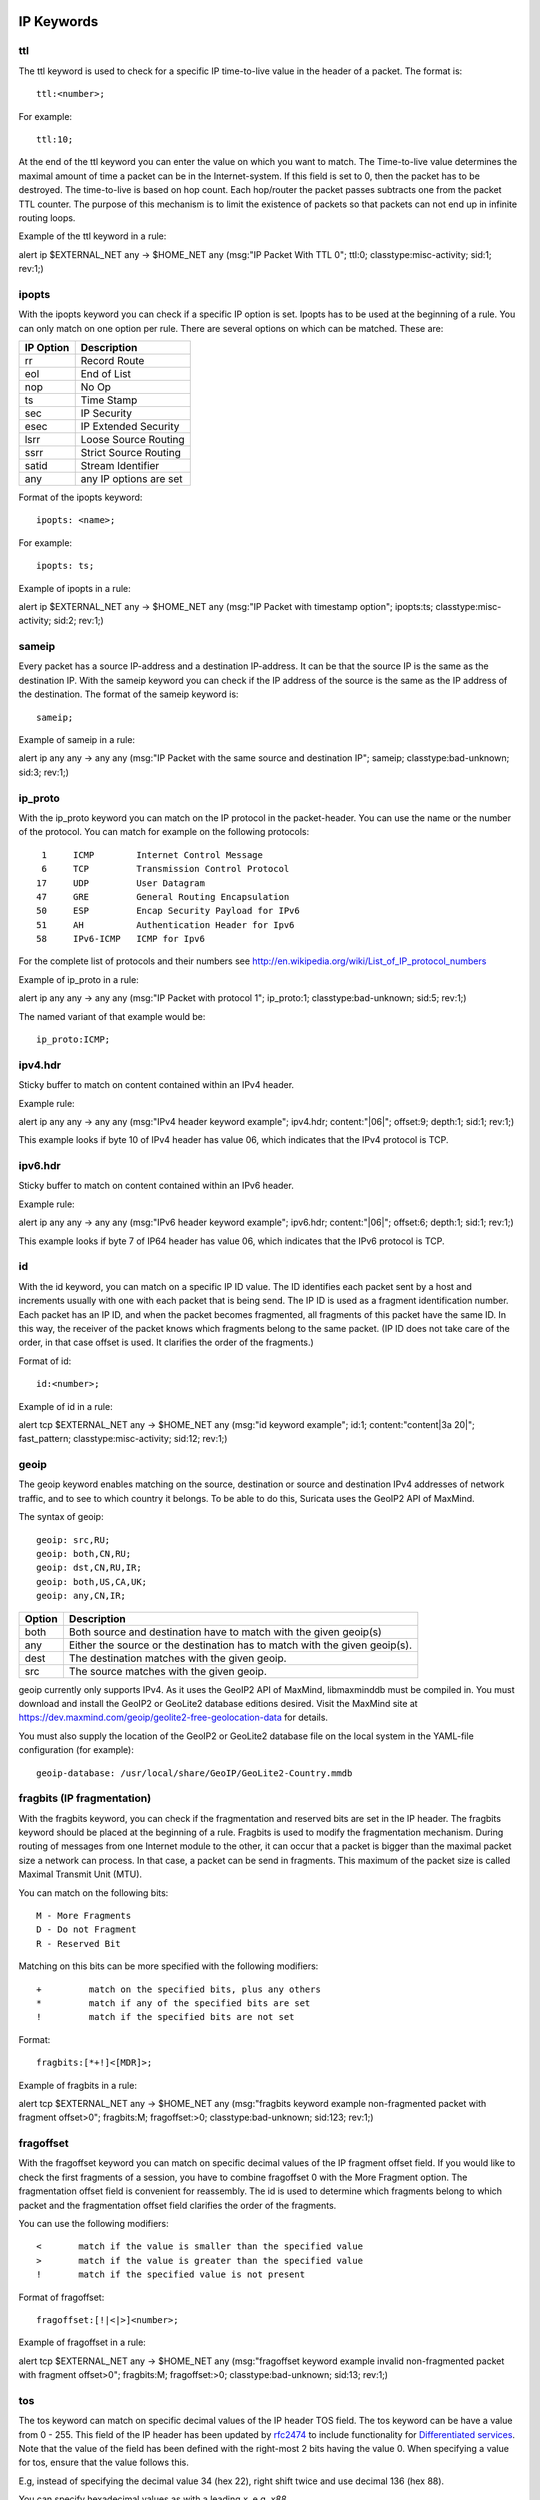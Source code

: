 .. role:: example-rule-emphasis

IP Keywords
-----------

ttl
^^^

The ttl keyword is used to check for a specific IP time-to-live value
in the header of a packet. The format is::

  ttl:<number>;

For example::

  ttl:10;

At the end of the ttl keyword you can enter the value on which you
want to match. The Time-to-live value determines the maximal amount
of time a packet can be in the Internet-system. If this field is set
to 0, then the packet has to be destroyed. The time-to-live is based
on hop count. Each hop/router the packet passes subtracts one from the
packet TTL counter. The purpose of this mechanism is to limit the
existence of packets so that packets can not end up in infinite
routing loops.

Example of the ttl keyword in a rule:

.. container:: example-rule

    alert ip $EXTERNAL_NET any -> $HOME_NET any (msg:"IP Packet With TTL 0";
    :example-rule-emphasis:`ttl:0;` classtype:misc-activity; sid:1; rev:1;)

ipopts
^^^^^^
With the ipopts keyword you can check if a specific IP option is
set. Ipopts has to be used at the beginning of a rule. You can only
match on one option per rule. There are several options on which can
be matched. These are:

=========  =============================
IP Option  Description
=========  =============================
rr         Record Route
eol        End of List
nop        No Op
ts         Time Stamp
sec        IP Security
esec       IP Extended Security
lsrr       Loose Source Routing
ssrr       Strict Source Routing
satid      Stream Identifier
any        any IP options are set
=========  =============================

Format of the ipopts keyword::

  ipopts: <name>;

For example::

  ipopts: ts;

Example of ipopts in a rule:

.. container:: example-rule

    alert ip $EXTERNAL_NET any -> $HOME_NET any (msg:"IP Packet with timestamp option"; :example-rule-emphasis:`ipopts:ts;` classtype:misc-activity; sid:2; rev:1;)

sameip
^^^^^^

Every packet has a source IP-address and a destination IP-address. It
can be that the source IP is the same as the destination IP. With the
sameip keyword you can check if the IP address of the source is the
same as the IP address of the destination. The format of the sameip
keyword is::

  sameip;

Example of sameip in a rule:

.. container:: example-rule

    alert ip any any -> any any (msg:"IP Packet with the same source and destination IP"; :example-rule-emphasis:`sameip;` classtype:bad-unknown; sid:3; rev:1;)

ip_proto
^^^^^^^^
With the ip_proto keyword you can match on the IP protocol in the
packet-header. You can use the name or the number of the protocol.
You can match for example on the following protocols::

   1     ICMP        Internet Control Message
   6     TCP         Transmission Control Protocol
  17     UDP         User Datagram
  47     GRE         General Routing Encapsulation
  50     ESP         Encap Security Payload for IPv6
  51     AH          Authentication Header for Ipv6
  58     IPv6-ICMP   ICMP for Ipv6

For the complete list of protocols and their numbers see
http://en.wikipedia.org/wiki/List_of_IP_protocol_numbers

Example of ip_proto in a rule:

.. container:: example-rule

    alert ip any any -> any any (msg:"IP Packet with protocol 1"; :example-rule-emphasis:`ip_proto:1;` classtype:bad-unknown; sid:5; rev:1;)

The named variant of that example would be::

    ip_proto:ICMP;

ipv4.hdr
^^^^^^^^

Sticky buffer to match on content contained within an IPv4 header.

Example rule:

.. container:: example-rule

    alert ip any any -> any any (msg:"IPv4 header keyword example"; :example-rule-emphasis:`ipv4.hdr; content:"|06|"; offset:9; depth:1;` sid:1; rev:1;)

This example looks if byte 10 of IPv4 header has value 06, which indicates that
the IPv4 protocol is TCP.

ipv6.hdr
^^^^^^^^

Sticky buffer to match on content contained within an IPv6 header.

Example rule:

.. container:: example-rule

    alert ip any any -> any any (msg:"IPv6 header keyword example"; :example-rule-emphasis:`ipv6.hdr; content:"|06|"; offset:6; depth:1;` sid:1; rev:1;)

This example looks if byte 7 of IP64 header has value 06, which indicates that
the IPv6 protocol is TCP.

id
^^

With the id keyword, you can match on a specific IP ID value. The ID
identifies each packet sent by a host and increments usually with one
with each packet that is being send. The IP ID is used as a fragment
identification number. Each packet has an IP ID, and when the packet
becomes fragmented, all fragments of this packet have the same ID. In
this way, the receiver of the packet knows which fragments belong to
the same packet. (IP ID does not take care of the order, in that case
offset is used. It clarifies the order of the fragments.)

Format of id::

  id:<number>;

Example of id in a rule:

.. container:: example-rule

    alert tcp $EXTERNAL_NET any -> $HOME_NET any (msg:"id keyword example"; :example-rule-emphasis:`id:1;` content:"content|3a 20|"; fast_pattern; classtype:misc-activity; sid:12; rev:1;)

geoip
^^^^^
The geoip keyword enables matching on the source, destination or
source and destination IPv4 addresses of network traffic, and to see to
which country it belongs. To be able to do this, Suricata uses the GeoIP2
API of MaxMind.

The syntax of geoip::

  geoip: src,RU;
  geoip: both,CN,RU;
  geoip: dst,CN,RU,IR;
  geoip: both,US,CA,UK;
  geoip: any,CN,IR;

====== =============================================================
Option Description
====== =============================================================
both   Both source and destination have to match with the given geoip(s)
any    Either the source or the destination has to match with the given geoip(s).
dest   The destination matches with the given geoip.
src    The source matches with the given geoip.
====== =============================================================

geoip currently only supports IPv4. As it uses the GeoIP2 API of MaxMind,
libmaxminddb must be compiled in. You must download and install the
GeoIP2 or GeoLite2 database editions desired. Visit the MaxMind site
at https://dev.maxmind.com/geoip/geolite2-free-geolocation-data for details.

You must also supply the location of the GeoIP2 or GeoLite2 database
file on the local system in the YAML-file configuration (for example)::

  geoip-database: /usr/local/share/GeoIP/GeoLite2-Country.mmdb

fragbits (IP fragmentation)
^^^^^^^^^^^^^^^^^^^^^^^^^^^

With the fragbits keyword, you can check if the fragmentation and
reserved bits are set in the IP header. The fragbits keyword should be
placed at the beginning of a rule. Fragbits is used to modify the
fragmentation mechanism. During routing of messages from one Internet
module to the other, it can occur that a packet is bigger than the
maximal packet size a network can process. In that case, a packet can
be send in fragments. This maximum of the packet size is called
Maximal Transmit Unit (MTU).

You can match on the following bits::

  M - More Fragments
  D - Do not Fragment
  R - Reserved Bit

Matching on this bits can be more specified with the following
modifiers::

  +         match on the specified bits, plus any others
  *         match if any of the specified bits are set
  !         match if the specified bits are not set

Format::

  fragbits:[*+!]<[MDR]>;

Example of fragbits in a rule:

.. container:: example-rule

   alert tcp $EXTERNAL_NET any -> $HOME_NET any (msg:"fragbits keyword example non-fragmented packet with fragment offset>0"; :example-rule-emphasis:`fragbits:M;` fragoffset:>0; classtype:bad-unknown; sid:123; rev:1;)

fragoffset
^^^^^^^^^^

With the fragoffset keyword you can match on specific decimal values
of the IP fragment offset field. If you would like to check the first
fragments of a session, you have to combine fragoffset 0 with the More
Fragment option. The fragmentation offset field is convenient for
reassembly. The id is used to determine which fragments belong to
which packet and the fragmentation offset field clarifies the order of
the fragments.

You can use the following modifiers::

  <       match if the value is smaller than the specified value
  >       match if the value is greater than the specified value
  !       match if the specified value is not present

Format of fragoffset::

  fragoffset:[!|<|>]<number>;

Example of fragoffset in a rule:

.. container:: example-rule

   alert tcp $EXTERNAL_NET any -> $HOME_NET any (msg:"fragoffset keyword example invalid non-fragmented packet with fragment offset>0"; fragbits:M; :example-rule-emphasis:`fragoffset:>0;` classtype:bad-unknown; sid:13; rev:1;)

tos
^^^

The tos keyword can match on specific decimal values of the IP header TOS
field. The tos keyword can be have a value from 0 - 255. This field of the
IP header has been updated by `rfc2474 <https://tools.ietf.org/html/rfc2474>`_
to include functionality for
`Differentiated services <https://en.wikipedia.org/wiki/Differentiated_services>`_.
Note that the value of the field has been defined with the right-most 2 bits having
the value 0. When specifying a value for tos, ensure that the value follows this.

E.g, instead of specifying the decimal value 34 (hex 22), right shift twice and use
decimal 136 (hex 88).

You can specify hexadecimal values as with a leading `x`, e.g, `x88`.

Format of tos::

  tos:[!]<number>;

Example of tos in a rule:

.. container:: example-rule

    alert ip any any -> any any (msg:"Differentiated Services Codepoint: Class Selector 1 (8)"; flow:established; :example-rule-emphasis:`tos:8;` classtype:not-suspicious; sid:2600115; rev:1;)

Example of tos with negated values:

.. container:: example-rule

    alert ip any any -> any any (msg:"TGI HUNT non-DiffServ aware TOS setting"; flow:established,to_server; :example-rule-emphasis:`tos:!0; tos:!8; tos:!16; tos:!24; tos:!32; tos:!40; tos:!48; tos:!56;` threshold:type limit, track by_src, seconds 60, count 1; classtype:bad-unknown; sid:2600124; rev:1;)


TCP keywords
------------

seq
^^^
The seq keyword can be used in a signature to check for a specific TCP
sequence number. A sequence number is a number that is generated
practically at random by both endpoints of a TCP-connection. The
client and the server both create a sequence number, which increases
with one with every byte that they send. So this sequence number is
different for both sides. This sequence number has to be acknowledged
by both sides of the connection. Through sequence numbers, TCP
handles acknowledgement, order and retransmission. Its number
increases with every data-byte the sender has send. The seq helps
keeping track of to what place in a data-stream a byte belongs. If the
SYN flag is set at 1, than the sequence number of the first byte of
the data is this number plus 1 (so, 2).

Example::

  seq:0;

Example of seq in a signature:

.. container:: example-rule

    alert tcp $EXTERNAL_NET any -> $HOME_NET any (msg:"GPL SCAN NULL"; flow:stateless; ack:0; flags:0; :example-rule-emphasis:`seq:0;` reference:arachnids,4; classtype:attempted-recon; sid:2100623; rev:7;)

Example of seq in a packet (Wireshark):

.. image:: header-keywords/Wireshark_seq.png


ack
^^^

The ack is the acknowledgement of the receipt of all previous
(data)-bytes send by the other side of the TCP-connection. In most
occasions every packet of a TCP connection has an ACK flag after the
first SYN and a ack-number which increases with the receipt of every
new data-byte. The ack keyword can be used in a signature to check
for a specific TCP acknowledgement number.

Format of ack::

  ack:1;

Example of ack in a signature:

.. container:: example-rule

    alert tcp $EXTERNAL_NET any -> $HOME_NET any (msg:"GPL SCAN NULL"; flow:stateless; :example-rule-emphasis:`ack:0;` flags:0; seq:0; reference:arachnids,4; classtype:attempted-recon; sid:2100623; rev:7;)

Example of ack in a packet (Wireshark):

.. image:: header-keywords/Wireshark_ack.png

window
^^^^^^

The window keyword is used to check for a specific TCP window size.
The TCP window size is a mechanism that has control of the
data-flow. The window is set by the receiver (receiver advertised
window size) and indicates the amount of bytes that can be
received. This amount of data has to be acknowledged by the receiver
first, before the sender can send the same amount of new data. This
mechanism is used to prevent the receiver from being overflowed by
data. The value of the window size is limited and can be 2 to 65.535
bytes. To make more use of your bandwidth you can use a bigger
TCP-window.

The format of the window keyword::

  window:[!]<number>;

Example of window in a rule:

.. container:: example-rule

    alert tcp $EXTERNAL_NET any -> $HOME_NET any (msg:"GPL DELETED typot trojan traffic"; flow:stateless; flags:S,12; :example-rule-emphasis:`window:55808;` reference:mcafee,100406; classtype:trojan-activity; sid:2182; rev:8;)

tcp.mss
^^^^^^^

Match on the TCP MSS option value. Will not match if the option is not
present.

The format of the keyword::

  tcp.mss:<min>-<max>;
  tcp.mss:[<|>]<number>;
  tcp.mss:<value>;

Example rule:

.. container:: example-rule

    alert tcp $EXTERNAL_NET any -> $HOME_NET any (flow:stateless; flags:S,12; :example-rule-emphasis:`tcp.mss:<536;` sid:1234; rev:5;)

tcp.hdr
^^^^^^^

Sticky buffer to match on the whole TCP header.

Example rule:

.. container:: example-rule

    alert tcp $EXTERNAL_NET any -> $HOME_NET any (flags:S,12; :example-rule-emphasis:`tcp.hdr; content:"|02 04|"; offset:20; byte_test:2,<,536,0,big,relative;` sid:1234; rev:5;)

This example starts looking after the fixed portion of the header, so
into the variable sized options. There it will look for the MSS option
(type 2, option len 4) and using a byte_test determine if the value of
the option is lower than 536. The `tcp.mss` option will be more efficient,
so this keyword is meant to be used in cases where no specific keyword
is available.

UDP keywords
------------

udp.hdr
^^^^^^^

Sticky buffer to match on the whole UDP header.

Example rule:

.. container:: example-rule

    alert udp any any -> any any (:example-rule-emphasis:`udp.hdr; content:"|00 08|"; offset:4; depth:2;` sid:1234; rev:5;)

This example matches on the length field of the UDP header. In this
case the length of 8 means that there is no payload. This can also
be matched using `dsize:0;`.

ICMP keywords
-------------

ICMP (Internet Control Message Protocol) is a part of IP. IP at itself
is not reliable when it comes to delivering data (datagram). ICMP
gives feedback in case problems occur. It does not prevent problems
from happening, but helps in understanding what went wrong and
where. If reliability is necessary, protocols that use IP have to take
care of reliability themselves. In different situations ICMP messages
will be send. For instance when the destination is unreachable, if
there is not enough buffer-capacity to forward the data, or when a
datagram is send fragmented when it should not be, etcetera. More can
be found in the list with message-types.

There are four important contents of a ICMP message on which can be
matched with corresponding ICMP-keywords. These are: the type, the
code, the id and the sequence of a message.

itype
^^^^^

The itype keyword is for matching on a specific ICMP type (number).
ICMP has several kinds of messages and uses codes to clarify those
messages. The different messages are distinct by different names, but
more important by numeric values. For more information see the table
with message-types and codes.

The format of the itype keyword::

  itype:min<>max;
  itype:[<|>]<number>;

Example
This example looks for an ICMP type greater than 10::

  itype:>10;

Example of the itype keyword in a signature:

.. container:: example-rule

    alert icmp $EXTERNAL_NET any -> $HOME_NET any (msg:"GPL SCAN Broadscan Smurf Scanner"; dsize:4; icmp_id:0; icmp_seq:0; :example-rule-emphasis:`itype:8;` classtype:attempted-recon; sid:2100478; rev:4;)

The following lists all ICMP types known at the time of writing. A recent table can be found `at the website of IANA <https://www.iana.org/assignments/icmp-parameters/icmp-parameters.xhtml>`_

=========  ==========================================================
ICMP Type  Name
=========  ==========================================================
0          Echo Reply
3          Destination Unreachable
4          Source Quench
5          Redirect
6          Alternate Host Address
8          Echo
9          Router Advertisement
10         Router Solicitation
11         Time Exceeded
12         Parameter Problem
13         Timestamp
14         Timestamp Reply
15         Information Request
16         Information Reply
17         Address Mask Request
18         Address Mask Reply
30         Traceroute
31         Datagram Conversion Error
32         Mobile Host Redirect
33         IPv6 Where-Are-You
34         IPv6 I-Am-Here
35         Mobile Registration Request
36         Mobile Registration Reply
37         Domain Name Request
38         Domain Name Reply
39         SKIP
40         Photuris
41         Experimental mobility protocols such as Seamoby
=========  ==========================================================

icode
^^^^^

With the icode keyword you can match on a specific ICMP code. The
code of a ICMP message clarifies the message. Together with the
ICMP-type it indicates with what kind of problem you are dealing with.
A code has a different purpose with every ICMP-type.

The format of the icode keyword::

  icode:min<>max;
  icode:[<|>]<number>;

Example:
This example looks for an ICMP code greater than 5::

  icode:>5;

Example of the icode keyword in a rule:

.. container:: example-rule

    alert icmp $HOME_NET any -> $EXTERNAL_NET any (msg:"GPL MISC Time-To-Live Exceeded in Transit"; :example-rule-emphasis:`icode:0;` itype:11; classtype:misc-activity; sid:2100449; rev:7;)

The following lists the meaning of all ICMP types. When a code is not listed,
only type 0 is defined and has the meaning of the ICMP code, in the table above.
A recent table can be found `at the website of IANA <https://www.iana.org/assignments/icmp-parameters/icmp-parameters.xhtml>`_

+-----------+-----------+-----------------------------------------------------------------------+
| ICMP Code | ICMP Type | Description                                                           |
+===========+===========+=======================================================================+
| 3         | 0         | Net Unreachable                                                       |
|           +-----------+-----------------------------------------------------------------------+
|           | 1         | Host Unreachable                                                      |
|           +-----------+-----------------------------------------------------------------------+
|           | 2         | Protocol Unreachable                                                  |
|           +-----------+-----------------------------------------------------------------------+
|           | 3         | Port Unreachable                                                      |
|           +-----------+-----------------------------------------------------------------------+
|           | 4         | Fragmentation Needed and Don't Fragment was Set                       |
|           +-----------+-----------------------------------------------------------------------+
|           | 5         | Source Route Failed                                                   |
|           +-----------+-----------------------------------------------------------------------+
|           | 6         | Destination Network Unknown                                           |
|           +-----------+-----------------------------------------------------------------------+
|           | 7         | Destination Host Unknown                                              |
|           +-----------+-----------------------------------------------------------------------+
|           | 8         | Source Host Isolated                                                  |
|           +-----------+-----------------------------------------------------------------------+
|           | 9         | Communication with Destination Network is Administratively Prohibited |
|           +-----------+-----------------------------------------------------------------------+
|           | 10        | Communication with Destination Host is Administratively Prohibited    |
|           +-----------+-----------------------------------------------------------------------+
|           | 11        | Destination Network Unreachable for Type of Service                   |
|           +-----------+-----------------------------------------------------------------------+
|           | 12        | Destination Host Unreachable for Type of Service                      |
|           +-----------+-----------------------------------------------------------------------+
|           | 13        | Communication Administratively Prohibited                             |
|           +-----------+-----------------------------------------------------------------------+
|           | 14        | Host Precedence Violation                                             |
|           +-----------+-----------------------------------------------------------------------+
|           | 15        | Precedence cutoff in effect                                           |
+-----------+-----------+-----------------------------------------------------------------------+
| 5         | 0         | Redirect Datagram for the Network (or subnet)                         |
|           +-----------+-----------------------------------------------------------------------+
|           | 1         | Redirect Datagram for the Host                                        |
|           +-----------+-----------------------------------------------------------------------+
|           | 2         | Redirect Datagram for the Type of Service and Network                 |
|           +-----------+-----------------------------------------------------------------------+
|           | 3         | Redirect Datagram for the Type of Service and Host                    |
+-----------+-----------+-----------------------------------------------------------------------+
| 9         | 0         | Normal router advertisement                                           |
|           +-----------+-----------------------------------------------------------------------+
|           | 16        | Doesn't route common traffic                                          |
+-----------+-----------+-----------------------------------------------------------------------+
| 11        | 0         | Time to Live exceeded in Transit                                      |
|           +-----------+-----------------------------------------------------------------------+
|           | 1         | Fragment Reassembly Time Exceeded                                     |
+-----------+-----------+-----------------------------------------------------------------------+
| 12        | 0         | Pointer indicates the error                                           |
|           +-----------+-----------------------------------------------------------------------+
|           | 1         | Missing a Required Option                                             |
|           +-----------+-----------------------------------------------------------------------+
|           | 2         | Bad Length                                                            |
+-----------+-----------+-----------------------------------------------------------------------+
| 40        | 0         | Bad SPI                                                               |
|           +-----------+-----------------------------------------------------------------------+
|           | 1         | Authentication Failed                                                 |
|           +-----------+-----------------------------------------------------------------------+
|           | 2         | Decompression Failed                                                  |
|           +-----------+-----------------------------------------------------------------------+
|           | 3         | Decryption Failed                                                     |
|           +-----------+-----------------------------------------------------------------------+
|           | 4         | Need Authentication                                                   |
|           +-----------+-----------------------------------------------------------------------+
|           | 5         | Need Authorization                                                    |
+-----------+-----------+-----------------------------------------------------------------------+


icmp_id
^^^^^^^

With the icmp_id keyword you can match on specific ICMP id-values.
Every ICMP-packet gets an id when it is being send. At the moment the
receiver has received the packet, it will send a reply using the same
id so the sender will recognize it and connects it with the correct
ICMP-request.

Format of the icmp_id keyword::

  icmp_id:<number>;

Example:
This example looks for an ICMP ID of 0::

  icmp_id:0;

Example of the icmp_id keyword in a rule:

.. container:: example-rule

    alert icmp $EXTERNAL_NET any -> $HOME_NET any (msg:"GPL SCAN Broadscan Smurf Scanner"; dsize:4; :example-rule-emphasis:`icmp_id:0;` icmp_seq:0; itype:8; classtype:attempted-recon; sid:2100478; rev:4;)

icmp_seq
^^^^^^^^

You can use the icmp_seq keyword to check for a ICMP sequence number.
ICMP messages all have sequence numbers. This can be useful (together
with the id) for checking which reply message belongs to which request
message.

Format of the icmp_seq keyword::

  icmp_seq:<number>;

Example:
This example looks for an ICMP Sequence of 0::

  icmp_seq:0;

Example of icmp_seq in a rule:

.. container:: example-rule

    alert icmp $EXTERNAL_NET any -> $HOME_NET any (msg:"GPL SCAN Broadscan Smurf Scanner"; dsize:4; icmp_id:0; :example-rule-emphasis:`icmp_seq:0;` itype:8; classtype:attempted-recon; sid:2100478; rev:4;)

icmpv4.hdr
^^^^^^^^^^

Sitcky buffer to match on the whole ICMPv4 header.

icmpv6.hdr
^^^^^^^^^^

Sticky buffer to match on the whole ICMPv6 header.

icmpv6.mtu
^^^^^^^^^^

Match on the ICMPv6 MTU optional value. Will not match if the MTU is not
present.

The format of the keyword::

  icmpv6.mtu:<min>-<max>;
  icmpv6.mtu:[<|>]<number>;
  icmpv6.mtu:<value>;

Example rule:

.. container:: example-rule

    alert ip $EXTERNAL_NET any -> $HOME_NET any (:example-rule-emphasis:`icmpv6.mtu:<1280;` sid:1234; rev:5;)
